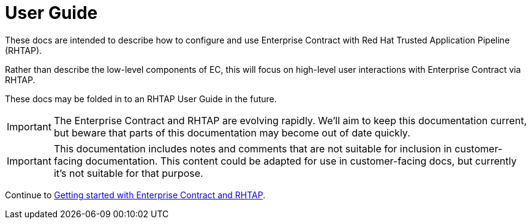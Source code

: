 
= User Guide

:numbered:

These docs are intended to describe how to configure and use Enterprise
Contract with Red Hat Trusted Application Pipeline (RHTAP).

Rather than describe the low-level components of EC, this will focus on
high-level user interactions with Enterprise Contract via RHTAP.

These docs may be folded in to an RHTAP User Guide in the future.

IMPORTANT: The Enterprise Contract and RHTAP are evolving rapidly.
We'll aim to keep this documentation current, but beware that parts of this
documentation may become out of date quickly.

IMPORTANT: This documentation includes notes and comments that are not suitable
for inclusion in customer-facing documentation. This content could be adapted
for use in customer-facing docs, but currently it's not suitable for that
purpose.

Continue to xref:getting-started.adoc[Getting started with Enterprise Contract and RHTAP].
